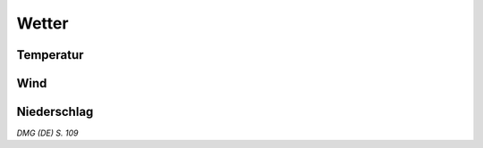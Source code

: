 Wetter
=======

Temperatur
~~~~~~~~~~
.. rollingtable:: 
    :die: 1d20
    :result_titles: Temperatur

    .. rtable_entry::
        :min: 1
        :max: 14
        
        Für die Jahreszeit normales Wetter
    
    .. rtable_entry::
        :min: 15
        :max: 17

        :roll:`1d4` x6 °C kälter als normal
    
    .. rtable_entry::
        :min: 18
        :max: 20

        :roll:`1d4` x6 °C wärmer als normal

Wind
~~~~
.. rollingtable:: 
    :die: 1d20
    :result_titles: Wind

    .. rtable_entry::
        :min: 1
        :max: 12

        Kein Wind
    
    .. rtable_entry::
        :min: 13
        :max: 17

        Leichter Wind
    
    .. rtable_entry::
        :min: 18
        :max: 20

        Starker Wind
    
Niederschlag
~~~~~~~~~~~~
.. rollingtable::
    :die: 1d20
    :result_titles: Niederschlag

    .. rtable_entry::
        :min: 1
        :max: 12

        Kein Niederschlag
    
    .. rtable_entry::
        :min: 13
        :max: 17

        Leichter Regen oder Schneefall
    
    .. rtable_entry::
        :min: 18
        :max: 20

        Schwerer Regen oder Schneefall

*DMG (DE) S. 109*